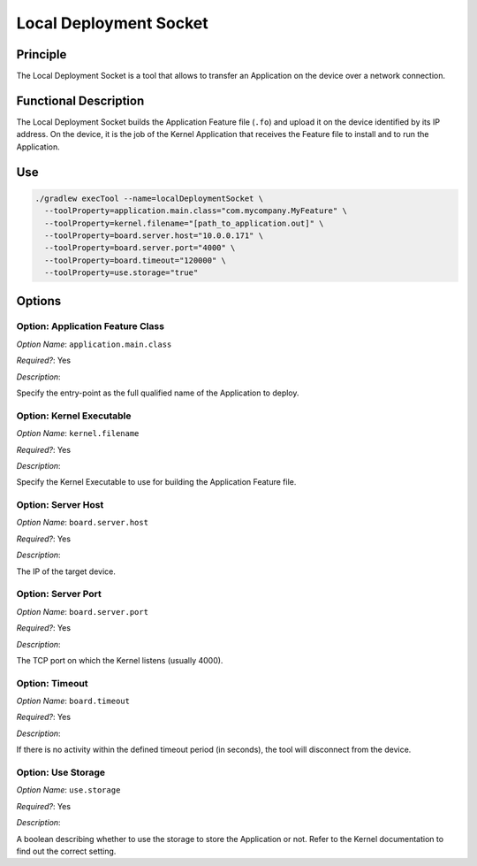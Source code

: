 .. _sdk6_localDeployTool:

=======================
Local Deployment Socket
=======================

Principle
=========

The Local Deployment Socket is a tool that allows to transfer an Application on the device over a network connection.

Functional Description
======================

The Local Deployment Socket builds the Application Feature file (``.fo``) and upload it on the device identified by its IP address. 
On the device, it is the job of the Kernel Application that receives the Feature file to install and to run the Application.

Use
===

.. code:: console

    ./gradlew execTool --name=localDeploymentSocket \
      --toolProperty=application.main.class="com.mycompany.MyFeature" \
      --toolProperty=kernel.filename="[path_to_application.out]" \
      --toolProperty=board.server.host="10.0.0.171" \
      --toolProperty=board.server.port="4000" \
      --toolProperty=board.timeout="120000" \
      --toolProperty=use.storage="true"

Options
=======

Option: Application Feature Class
^^^^^^^^^^^^^^^^^^^^^^^^^^^^^^^^^

*Option Name*: ``application.main.class``

*Required?*: Yes

*Description*:

Specify the entry-point as the full qualified name of the Application to deploy.

Option: Kernel Executable
^^^^^^^^^^^^^^^^^^^^^^^^^

*Option Name*: ``kernel.filename``

*Required?*: Yes

*Description*:

Specify the Kernel Executable to use for building the Application Feature file.

Option: Server Host
^^^^^^^^^^^^^^^^^^^

*Option Name*: ``board.server.host``

*Required?*: Yes

*Description*:

The IP of the target device.

Option: Server Port
^^^^^^^^^^^^^^^^^^^

*Option Name*: ``board.server.port``

*Required?*: Yes

*Description*:

The TCP port on which the Kernel listens (usually 4000).

Option: Timeout
^^^^^^^^^^^^^^^

*Option Name*: ``board.timeout``

*Required?*: Yes

*Description*:

If there is no activity within the defined timeout period (in seconds), the tool will disconnect from the device.

Option: Use Storage
^^^^^^^^^^^^^^^^^^^

*Option Name*: ``use.storage``

*Required?*: Yes

*Description*:

A boolean describing whether to use the storage to store the Application or not.
Refer to the Kernel documentation to find out the correct setting.

..
   | Copyright 2008-2024, MicroEJ Corp. Content in this space is free
   for read and redistribute. Except if otherwise stated, modification 
   is subject to MicroEJ Corp prior approval.
   | MicroEJ is a trademark of MicroEJ Corp. All other trademarks and 
   copyrights are the property of their respective owners.
